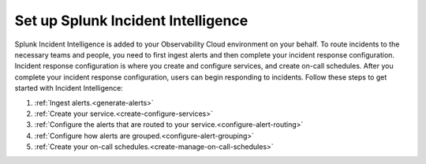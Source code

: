 .. _set-up-incident-intelligence:

************************************************************************
Set up Splunk Incident Intelligence
************************************************************************

.. meta::
   :description: To route incidents to the necessary teams and people, you need to complete your incident response configuration.

Splunk Incident Intelligence is added to your Observability Cloud environment on your behalf. To route incidents to the necessary teams and people, you need to first ingest alerts and then complete your incident response configuration. Incident response configuration is where you create and configure services, and create on-call schedules. After you complete your incident response configuration, users can begin responding to incidents. Follow these steps to get started with Incident Intelligence:

#. :ref:`Ingest alerts.<generate-alerts>`
#. :ref:`Create your service.<create-configure-services>`
#. :ref:`Configure the alerts that are routed to your service.<configure-alert-routing>`
#. :ref:`Configure how alerts are grouped.<configure-alert-grouping>`

#. :ref:`Create your on-call schedules.<create-manage-on-call-schedules>`